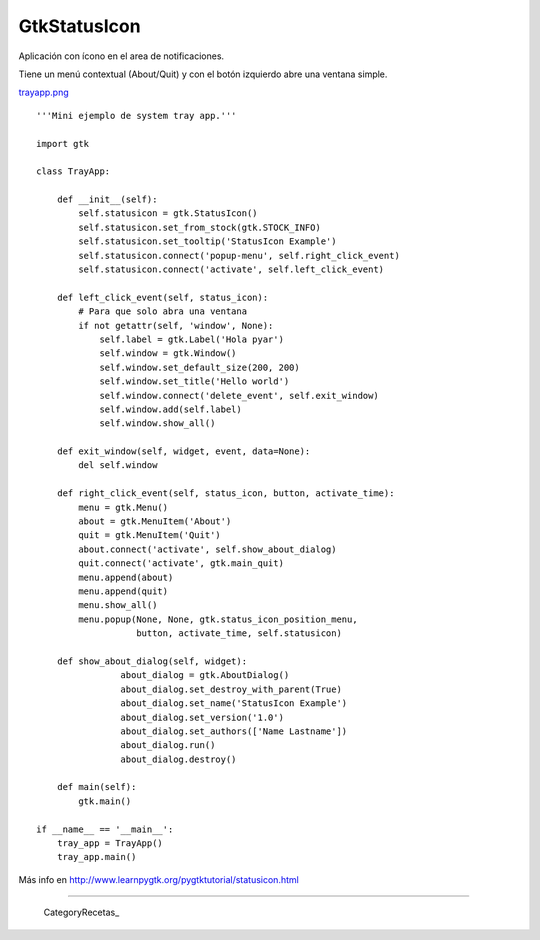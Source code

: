 
GtkStatusIcon
-------------

Aplicación con ícono en el area de notificaciones.

Tiene un menú contextual (About/Quit) y con el botón izquierdo abre una ventana simple.

`trayapp.png </wiki/Recetario/Gui/Gtk/StatusIcon/attachment/589/trayapp.png>`_

::

    '''Mini ejemplo de system tray app.'''

    import gtk

    class TrayApp:

        def __init__(self):
            self.statusicon = gtk.StatusIcon()
            self.statusicon.set_from_stock(gtk.STOCK_INFO)
            self.statusicon.set_tooltip('StatusIcon Example')
            self.statusicon.connect('popup-menu', self.right_click_event)
            self.statusicon.connect('activate', self.left_click_event)

        def left_click_event(self, status_icon):
            # Para que solo abra una ventana
            if not getattr(self, 'window', None):
                self.label = gtk.Label('Hola pyar')
                self.window = gtk.Window()
                self.window.set_default_size(200, 200)
                self.window.set_title('Hello world')
                self.window.connect('delete_event', self.exit_window)
                self.window.add(self.label)
                self.window.show_all()

        def exit_window(self, widget, event, data=None):
            del self.window

        def right_click_event(self, status_icon, button, activate_time):
            menu = gtk.Menu()
            about = gtk.MenuItem('About')
            quit = gtk.MenuItem('Quit')
            about.connect('activate', self.show_about_dialog)
            quit.connect('activate', gtk.main_quit)
            menu.append(about)
            menu.append(quit)
            menu.show_all()
            menu.popup(None, None, gtk.status_icon_position_menu,
                       button, activate_time, self.statusicon)

        def show_about_dialog(self, widget):
                    about_dialog = gtk.AboutDialog()
                    about_dialog.set_destroy_with_parent(True)
                    about_dialog.set_name('StatusIcon Example')
                    about_dialog.set_version('1.0')
                    about_dialog.set_authors(['Name Lastname'])
                    about_dialog.run()
                    about_dialog.destroy()

        def main(self):
            gtk.main()

    if __name__ == '__main__':
        tray_app = TrayApp()
        tray_app.main()


Más info en http://www.learnpygtk.org/pygtktutorial/statusicon.html

-------------------------



  CategoryRecetas_

